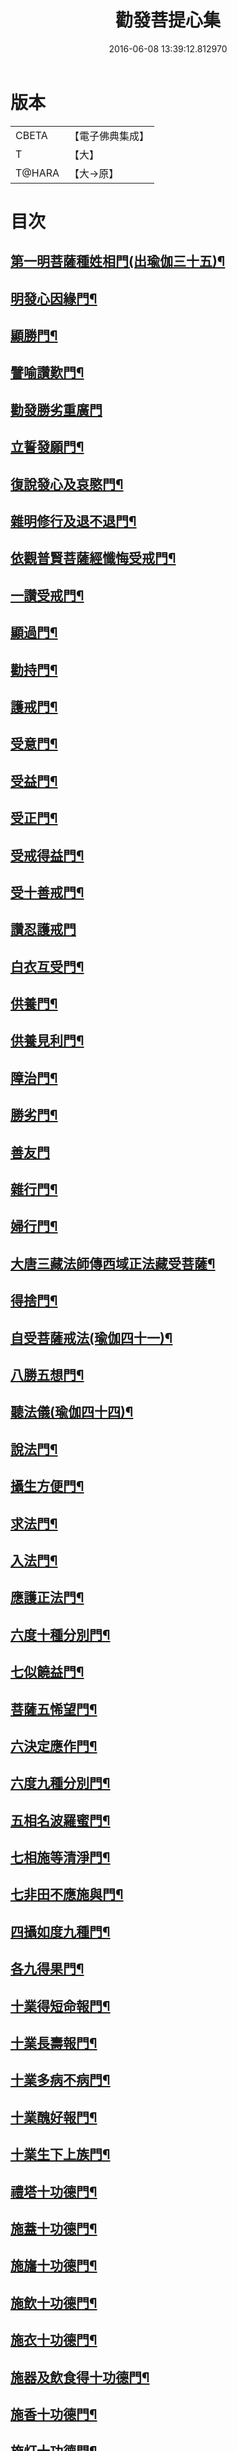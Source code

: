 #+TITLE: 勸發菩提心集 
#+DATE: 2016-06-08 13:39:12.812970

* 版本
 |     CBETA|【電子佛典集成】|
 |         T|【大】     |
 |    T@HARA|【大→原】   |

* 目次
** [[file:KR6n0127_001.txt::001-0375a11][第一明菩薩種姓相門(出瑜伽三十五)¶]]
** [[file:KR6n0127_001.txt::001-0375c13][明發心因緣門¶]]
** [[file:KR6n0127_001.txt::001-0376c8][顯勝門¶]]
** [[file:KR6n0127_001.txt::001-0377c3][譬喻讚歎門¶]]
** [[file:KR6n0127_001.txt::001-0378b29][勸發勝劣重廣門]]
** [[file:KR6n0127_001.txt::001-0380a5][立誓發願門¶]]
** [[file:KR6n0127_001.txt::001-0380c27][復說發心及哀愍門¶]]
** [[file:KR6n0127_001.txt::001-0381c6][雜明修行及退不退門¶]]
** [[file:KR6n0127_001.txt::001-0382c21][依觀普賢菩薩經懺悔受戒門¶]]
** [[file:KR6n0127_002.txt::002-0384a5][一讚受戒門¶]]
** [[file:KR6n0127_002.txt::002-0384b3][顯過門¶]]
** [[file:KR6n0127_002.txt::002-0384b19][勸持門¶]]
** [[file:KR6n0127_002.txt::002-0386c11][護戒門¶]]
** [[file:KR6n0127_002.txt::002-0387a3][受意門¶]]
** [[file:KR6n0127_002.txt::002-0387a13][受益門¶]]
** [[file:KR6n0127_002.txt::002-0387b18][受正門¶]]
** [[file:KR6n0127_002.txt::002-0389a4][受戒得益門¶]]
** [[file:KR6n0127_002.txt::002-0389c10][受十善戒門¶]]
** [[file:KR6n0127_002.txt::002-0390b29][讚忍護戒門]]
** [[file:KR6n0127_002.txt::002-0391b21][白衣互受門¶]]
** [[file:KR6n0127_002.txt::002-0391c13][供養門¶]]
** [[file:KR6n0127_002.txt::002-0392b2][供養見利門¶]]
** [[file:KR6n0127_002.txt::002-0393a7][障治門¶]]
** [[file:KR6n0127_002.txt::002-0393a17][勝劣門¶]]
** [[file:KR6n0127_002.txt::002-0393b29][善友門]]
** [[file:KR6n0127_002.txt::002-0394c2][雜行門¶]]
** [[file:KR6n0127_002.txt::002-0395a7][婦行門¶]]
** [[file:KR6n0127_003.txt::003-0396a4][大唐三藏法師傳西域正法藏受菩薩¶]]
** [[file:KR6n0127_003.txt::003-0397c3][得捨門¶]]
** [[file:KR6n0127_003.txt::003-0398a13][自受菩薩戒法(瑜伽四十一)¶]]
** [[file:KR6n0127_003.txt::003-0398a27][八勝五想門¶]]
** [[file:KR6n0127_003.txt::003-0398b8][聽法儀(瑜伽四十四)¶]]
** [[file:KR6n0127_003.txt::003-0399a7][說法門¶]]
** [[file:KR6n0127_003.txt::003-0399a15][攝生方便門¶]]
** [[file:KR6n0127_003.txt::003-0399b2][求法門¶]]
** [[file:KR6n0127_003.txt::003-0399b17][入法門¶]]
** [[file:KR6n0127_003.txt::003-0399c6][應護正法門¶]]
** [[file:KR6n0127_003.txt::003-0399c18][六度十種分別門¶]]
** [[file:KR6n0127_003.txt::003-0400c20][七似饒益門¶]]
** [[file:KR6n0127_003.txt::003-0401a25][菩薩五悕望門¶]]
** [[file:KR6n0127_003.txt::003-0401a29][六決定應作門¶]]
** [[file:KR6n0127_003.txt::003-0401b16][六度九種分別門¶]]
** [[file:KR6n0127_003.txt::003-0404c19][五相名波羅蜜門¶]]
** [[file:KR6n0127_003.txt::003-0404c29][七相施等清淨門¶]]
** [[file:KR6n0127_003.txt::003-0405c6][七非田不應施與門¶]]
** [[file:KR6n0127_003.txt::003-0405c13][四攝如度九種門¶]]
** [[file:KR6n0127_003.txt::003-0407a17][各九得果門¶]]
** [[file:KR6n0127_003.txt::003-0407a29][十業得短命報門¶]]
** [[file:KR6n0127_003.txt::003-0407b7][十業長壽報門¶]]
** [[file:KR6n0127_003.txt::003-0407b14][十業多病不病門¶]]
** [[file:KR6n0127_003.txt::003-0407b25][十業醜好報門¶]]
** [[file:KR6n0127_003.txt::003-0407c6][十業生下上族門¶]]
** [[file:KR6n0127_003.txt::003-0407c18][禮塔十功德門¶]]
** [[file:KR6n0127_003.txt::003-0407c24][施蓋十功德門¶]]
** [[file:KR6n0127_003.txt::003-0408a2][施旛十功德門¶]]
** [[file:KR6n0127_003.txt::003-0408a9][施飲十功德門¶]]
** [[file:KR6n0127_003.txt::003-0408a14][施衣十功德門¶]]
** [[file:KR6n0127_003.txt::003-0408a19][施器及飲食得十功德門¶]]
** [[file:KR6n0127_003.txt::003-0408a22][施香十功德門¶]]
** [[file:KR6n0127_003.txt::003-0408a28][施灯十功德門¶]]
** [[file:KR6n0127_003.txt::003-0408b4][恭敬合掌十功德門¶]]

* 卷
[[file:KR6n0127_001.txt][勸發菩提心集 1]]
[[file:KR6n0127_002.txt][勸發菩提心集 2]]
[[file:KR6n0127_003.txt][勸發菩提心集 3]]

